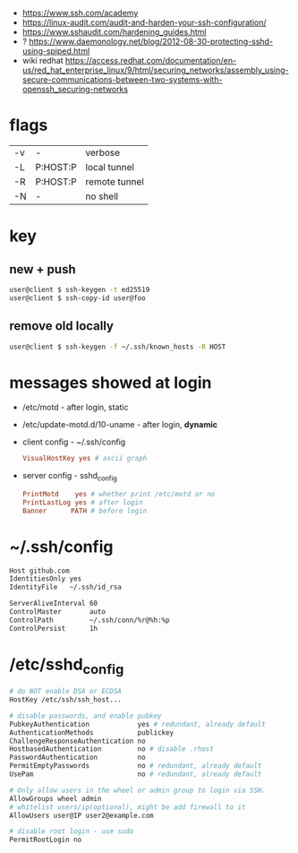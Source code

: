 - https://www.ssh.com/academy
- https://linux-audit.com/audit-and-harden-your-ssh-configuration/
- https://www.sshaudit.com/hardening_guides.html
- ? https://www.daemonology.net/blog/2012-08-30-protecting-sshd-using-spiped.html
- wiki redhat https://access.redhat.com/documentation/en-us/red_hat_enterprise_linux/9/html/securing_networks/assembly_using-secure-communications-between-two-systems-with-openssh_securing-networks

* flags
|----+----------+---------------|
| -v | -        | verbose       |
| -L | P:HOST:P | local tunnel  |
| -R | P:HOST:P | remote tunnel |
| -N | -        | no shell      |
|----+----------+---------------|
* key
** new + push
#+begin_src sh
user@client $ ssh-keygen -t ed25519
user@client $ ssh-copy-id user@foo
#+end_src

** remove old locally
#+begin_src sh
user@client $ ssh-keygen -f ~/.ssh/known_hosts -R HOST
#+end_src

* messages showed at login

- /etc/motd                   - after login, static
- /etc/update-motd.d/10-uname - after login, *dynamic*

- client config - ~/.ssh/config
  #+begin_src conf
  VisualHostKey yes # ascii graph
  #+end_src

- server config - sshd_config
  #+begin_src conf
  PrintMotd    yes # whether print /etc/motd or no
  PrintLastLog yes # after login
  Banner      PATH # before login
  #+end_src

* ~/.ssh/config

#+begin_src sh
  Host github.com
  IdentitiesOnly yes
  IdentityFile   ~/.ssh/id_rsa

  ServerAliveInterval 60
  ControlMaster       auto
  ControlPath         ~/.ssh/conn/%r@%h:%p
  ControlPersist      1h
#+end_src

* /etc/sshd_config

#+begin_src sh
  # do NOT enable DSA or ECDSA
  HostKey /etc/ssh/ssh_host...

  # disable passwords, and enable pubkey
  PubkeyAuthentication            yes # redundant, already default
  AuthenticationMethods           publickey
  ChallengeResponseAuthentication no
  HostbasedAuthentication         no # disable .rhost
  PasswordAuthentication          no
  PermitEmptyPasswords            no # redundant, already default
  UsePam                          no # redundant, already default

  # Only allow users in the wheel or admin group to login via SSH.
  AllowGroups wheel admin
  # whitelist users/ip(optional), might be add firewall to it
  AllowUsers user@IP user2@example.com

  # disable root login - use sudo
  PermitRootLogin no
#+end_src
